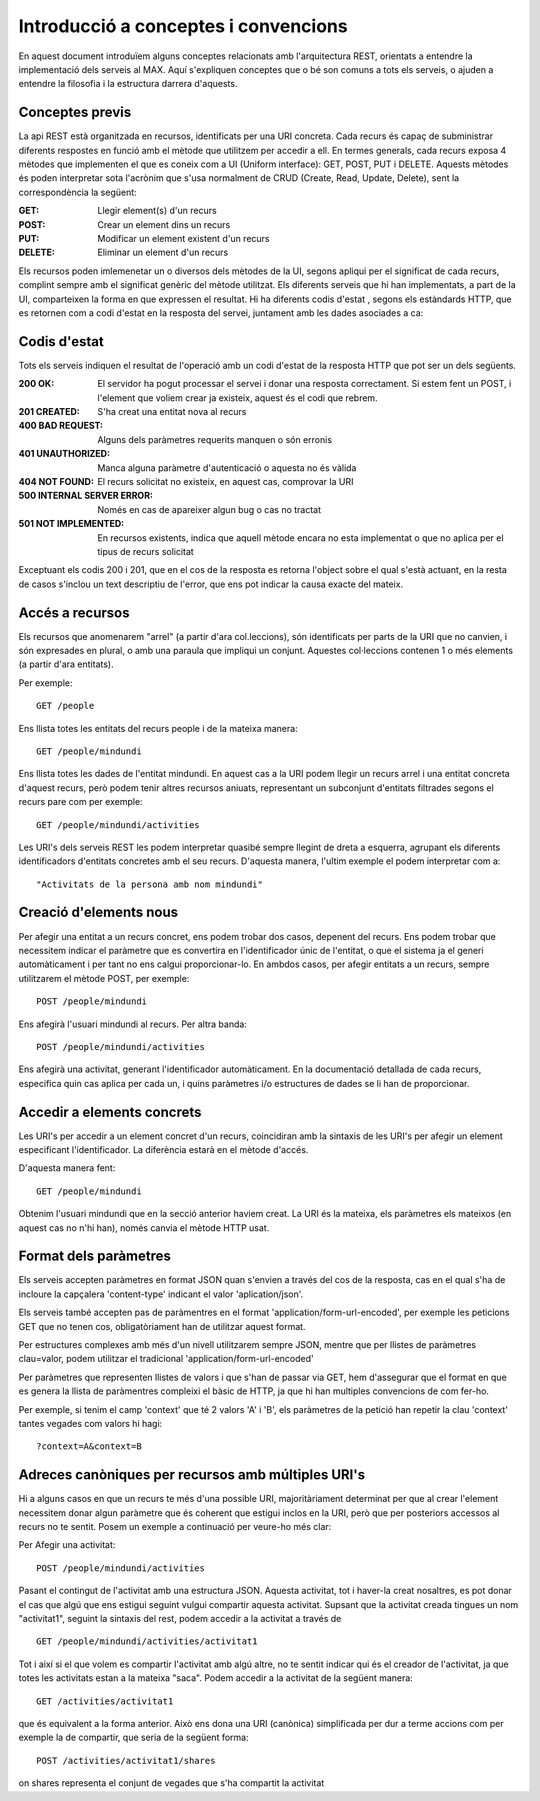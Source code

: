 Introducció a conceptes i convencions
=====================================

En aquest document introduïem alguns conceptes relacionats amb l'arquitectura REST, orientats a entendre la implementació dels serveis al MAX. Aquí s'expliquen conceptes que o bé son comuns a tots els serveis, o ajuden a entendre la filosofia i la estructura darrera d'aquests.

Conceptes previs
-------------------

La api REST està organitzada en recursos, identificats per una URI concreta. Cada recurs és capaç de subministrar diferents respostes en funció amb el mètode que utilitzem per accedir a ell. En termes generals, cada recurs exposa 4 mètodes que implementen el que es coneix com a UI (Uniform interface): GET, POST, PUT i DELETE. Aquests mètodes és poden interpretar sota l'acrònim que s'usa normalment de CRUD (Create, Read, Update, Delete), sent la correspondència la següent:

:GET: Llegir element(s) d'un recurs
:POST: Crear un element dins un recurs
:PUT: Modificar un element existent d'un recurs
:DELETE: Eliminar un element d'un recurs

Els recursos poden imlemenetar un o diversos dels mètodes de la UI, segons apliqui per el significat de cada recurs, complint sempre amb el significat genèric del mètode utilitzat. Els diferents serveis que hi han implementats, a part de la UI, comparteixen la forma en que expressen el resultat. Hi ha diferents codis d'estat , segons els estàndards HTTP, que es retornen com a codi d'estat en la resposta del servei, juntament amb les dades asociades a ca:

Codis d'estat
---------------

Tots els serveis indiquen el resultat de l'operació amb un codi d'estat de la resposta HTTP que pot ser un dels següents.

:200 OK: El servidor ha pogut processar el servei i donar una resposta correctament. Si estem fent un POST, i l'element que voliem crear ja existeix, aquest és el codi que rebrem.
:201 CREATED: S'ha creat una entitat nova al recurs
:400 BAD REQUEST: Alguns dels paràmetres requerits manquen o són erronis
:401 UNAUTHORIZED: Manca alguna paràmetre d'autenticació o aquesta no és vàlida
:404 NOT FOUND: El recurs solicitat no existeix, en aquest cas, comprovar la URI
:500 INTERNAL SERVER ERROR: Només en cas de apareixer algun bug o cas no tractat
:501 NOT IMPLEMENTED: En recursos existents, indica que aquell mètode encara no esta implementat o que no aplica per el tipus de recurs solicitat

Exceptuant els codis 200 i 201, que en el cos de la resposta es retorna l'object sobre el qual s'està actuant, en la resta de casos s'inclou un text descriptiu de l'error, que ens pot indicar la causa exacte del mateix.

Accés a recursos
------------------

Els recursos que anomenarem "arrel" (a partir d'ara col.leccions), són identificats per parts de la URI que no canvien, i són expresades en plural, o amb una paraula que impliqui un conjunt. Aquestes col·leccions contenen 1 o més elements (a partir d'ara entitats).

Per exemple::

    GET /people

Ens llista totes les entitats del recurs people i de la mateixa manera::

    GET /people/mindundi

Ens llista totes les dades de l'entitat mindundi. En aquest cas a la URI podem llegir un recurs arrel i una entitat concreta d'aquest recurs, però podem tenir altres recursos aniuats, representant un subconjunt d'entitats filtrades segons el recurs pare com per exemple::

    GET /people/mindundi/activities

Les URI's dels serveis REST les podem interpretar quasibé sempre llegint de dreta a esquerra, agrupant els diferents identificadors d'entitats concretes amb el seu recurs. D'aquesta manera, l'ultim exemple el podem interpretar com a::

    "Activitats de la persona amb nom mindundi"

Creació d'elements nous
--------------------------

Per afegir una entitat a un recurs concret, ens podem trobar dos casos, depenent del recurs. Ens podem trobar que necessitem indicar el paràmetre que es convertira en l'identificador únic de l'entitat, o que el sistema ja el generi automàticament i per tant no ens calgui proporcionar-lo. En ambdos casos, per afegir entitats a un recurs, sempre utilitzarem el mètode POST, per exemple::

    POST /people/mindundi

Ens afegirà l'usuari mindundi al recurs. Per altra banda::

    POST /people/mindundi/activities

Ens afegirà una activitat, generant l'identificador automàticament. En la documentació detallada de cada recurs, especifica quin cas aplica per cada un, i quins paràmetres i/o estructures de dades se li han de proporcionar.

Accedir a elements concrets
------------------------------

Les URI's per accedir a un element concret d'un recurs, coincidiran amb la sintaxis de les URI's per afegir un element especificant l'identificador. La diferència estarà en el mètode d'accés.

D'aquesta manera fent::

    GET /people/mindundi

Obtenim  l'usuari mindundi que en la secció anterior haviem creat. La URI és la mateixa, els paràmetres els mateixos (en aquest cas no n'hi han), només canvia el mètode HTTP usat.

Format dels paràmetres
----------------------

Els serveis accepten paràmetres en format JSON quan s'envien a través del cos de la resposta, cas en el qual s'ha de incloure la capçalera 'content-type' indicant el valor 'aplication/json'.

Els serveis també accepten pas de paràmentres en el format 'application/form-url-encoded', per exemple les peticions GET que no tenen cos, obligatòriament han de utilitzar aquest format.

Per estructures complexes amb més d'un nivell utilitzarem sempre JSON, mentre que per llistes de paràmetres clau=valor, podem utilitzar el tradicional 'application/form-url-encoded'

Per paràmetres que representen llistes de valors i que s'han de passar via GET, hem d'assegurar que el format en que es genera la llista de paràmentres compleixi el bàsic de HTTP, ja que hi han multiples convencions de com fer-ho.

Per exemple, si tenim el camp 'context' que té 2 valors 'A' i 'B', els paràmetres de la petició han repetir la clau 'context' tantes vegades com valors hi hagi::

    ?context=A&context=B

Adreces canòniques per recursos amb múltiples URI's
------------------------------------------------------

Hi a alguns casos en que un recurs te més d'una possible URI, majoritàriament determinat per que al crear l'element necessitem donar algun paràmetre que és coherent que estigui inclos en la URI, però que per posteriors accessos al recurs no te sentit. Posem un exemple a continuació per veure-ho més clar:

Per Afegir una activitat::

    POST /people/mindundi/activities

Pasant el contingut de l'activitat amb una estructura JSON. Aquesta activitat, tot i haver-la creat nosaltres, es pot donar el cas que algú que ens estigui seguint vulgui compartir aquesta activitat. Supsant que la activitat creada tingues un nom "activitat1", seguint la sintaxis del rest, podem accedir a la activitat a través de ::

    GET /people/mindundi/activities/activitat1

Tot i així si el que volem es compartir l'activitat amb algú altre, no te sentit indicar qui és el creador de l'activitat, ja que totes les activitats estan a la mateixa "saca". Podem accedir a la activitat de la següent manera::

    GET /activities/activitat1

que és equivalent a la forma anterior. Això ens dona una URI (canònica) simplificada per dur a terme accions com per exemple la de compartir, que seria de la següent forma::

    POST /activities/activitat1/shares

on shares representa el conjunt de vegades que s'ha compartit la activitat
